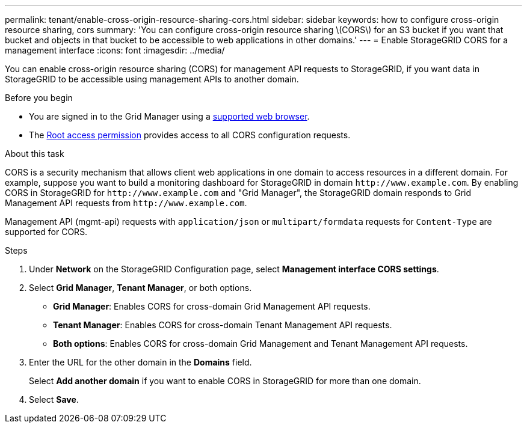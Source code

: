 ---
permalink: tenant/enable-cross-origin-resource-sharing-cors.html
sidebar: sidebar
keywords: how to configure cross-origin resource sharing, cors
summary: 'You can configure cross-origin resource sharing \(CORS\) for an S3 bucket if you want that bucket and objects in that bucket to be accessible to web applications in other domains.'
---
= Enable StorageGRID CORS for a management interface 
:icons: font
:imagesdir: ../media/

[.lead]
You can enable cross-origin resource sharing (CORS) for management API requests to StorageGRID, if you want data in StorageGRID to be accessible using management APIs to another domain.

.Before you begin

* You are signed in to the Grid Manager using a link:../admin/web-browser-requirements.html[supported web browser].
* The link:tenant-management-permissions.html[Root access permission] provides access to all CORS configuration requests.

.About this task

CORS is a security mechanism that allows client web applications in one domain to access resources in a different domain. For example, suppose you want to build a monitoring dashboard for StorageGRID in domain `\http://www.example.com`. By enabling CORS in StorageGRID for `\http://www.example.com` and "Grid Manager", the StorageGRID domain responds to Grid Management API requests from `\http://www.example.com`.  

Management API (mgmt-api) requests with `application/json` or `multipart/formdata` requests for `Content-Type` are supported for CORS.

.Steps

. Under *Network* on the StorageGRID Configuration page, select *Management interface CORS settings*.
. Select *Grid Manager*, *Tenant Manager*, or both options.
* *Grid Manager*: Enables CORS for cross-domain Grid Management API requests.  
* *Tenant Manager*: Enables CORS for cross-domain Tenant Management API requests.
* *Both options*: Enables CORS for cross-domain Grid Management and Tenant Management API requests.
. Enter the URL for the other domain in the *Domains* field.
+
Select *Add another domain* if you want to enable CORS in StorageGRID for more than one domain.
. Select *Save*. 

// 2025 MAR 12, SGWS-34427